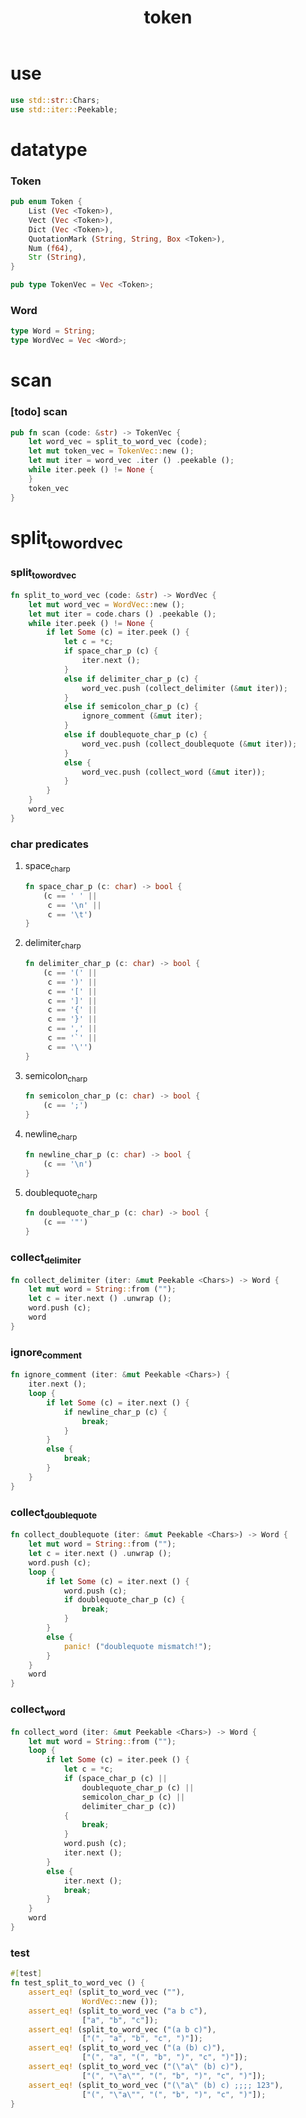 #+property: tangle token.rs
#+title: token

* use

  #+begin_src rust
  use std::str::Chars;
  use std::iter::Peekable;
  #+end_src

* datatype

*** Token

    #+begin_src rust
    pub enum Token {
        List (Vec <Token>),
        Vect (Vec <Token>),
        Dict (Vec <Token>),
        QuotationMark (String, String, Box <Token>),
        Num (f64),
        Str (String),
    }

    pub type TokenVec = Vec <Token>;
    #+end_src

*** Word

    #+begin_src rust
    type Word = String;
    type WordVec = Vec <Word>;
    #+end_src

* scan

*** [todo] scan

    #+begin_src rust
    pub fn scan (code: &str) -> TokenVec {
        let word_vec = split_to_word_vec (code);
        let mut token_vec = TokenVec::new ();
        let mut iter = word_vec .iter () .peekable ();
        while iter.peek () != None {
        }
        token_vec
    }
    #+end_src

* split_to_word_vec

*** split_to_word_vec

    #+begin_src rust
    fn split_to_word_vec (code: &str) -> WordVec {
        let mut word_vec = WordVec::new ();
        let mut iter = code.chars () .peekable ();
        while iter.peek () != None {
            if let Some (c) = iter.peek () {
                let c = *c;
                if space_char_p (c) {
                    iter.next ();
                }
                else if delimiter_char_p (c) {
                    word_vec.push (collect_delimiter (&mut iter));
                }
                else if semicolon_char_p (c) {
                    ignore_comment (&mut iter);
                }
                else if doublequote_char_p (c) {
                    word_vec.push (collect_doublequote (&mut iter));
                }
                else {
                    word_vec.push (collect_word (&mut iter));
                }
            }
        }
        word_vec
    }
    #+end_src

*** char predicates

***** space_char_p

      #+begin_src rust
      fn space_char_p (c: char) -> bool {
          (c == ' ' ||
           c == '\n' ||
           c == '\t')
      }
      #+end_src

***** delimiter_char_p

      #+begin_src rust
      fn delimiter_char_p (c: char) -> bool {
          (c == '(' ||
           c == ')' ||
           c == '[' ||
           c == ']' ||
           c == '{' ||
           c == '}' ||
           c == ',' ||
           c == '`' ||
           c == '\'')
      }
      #+end_src

***** semicolon_char_p

      #+begin_src rust
      fn semicolon_char_p (c: char) -> bool {
          (c == ';')
      }
      #+end_src

***** newline_char_p

      #+begin_src rust
      fn newline_char_p (c: char) -> bool {
          (c == '\n')
      }
      #+end_src

***** doublequote_char_p

      #+begin_src rust
      fn doublequote_char_p (c: char) -> bool {
          (c == '"')
      }
      #+end_src

*** collect_delimiter

    #+begin_src rust
    fn collect_delimiter (iter: &mut Peekable <Chars>) -> Word {
        let mut word = String::from ("");
        let c = iter.next () .unwrap ();
        word.push (c);
        word
    }
    #+end_src

*** ignore_comment

    #+begin_src rust
    fn ignore_comment (iter: &mut Peekable <Chars>) {
        iter.next ();
        loop {
            if let Some (c) = iter.next () {
                if newline_char_p (c) {
                    break;
                }
            }
            else {
                break;
            }
        }
    }
    #+end_src

*** collect_doublequote

    #+begin_src rust
    fn collect_doublequote (iter: &mut Peekable <Chars>) -> Word {
        let mut word = String::from ("");
        let c = iter.next () .unwrap ();
        word.push (c);
        loop {
            if let Some (c) = iter.next () {
                word.push (c);
                if doublequote_char_p (c) {
                    break;
                }
            }
            else {
                panic! ("doublequote mismatch!");
            }
        }
        word
    }
    #+end_src

*** collect_word

    #+begin_src rust
    fn collect_word (iter: &mut Peekable <Chars>) -> Word {
        let mut word = String::from ("");
        loop {
            if let Some (c) = iter.peek () {
                let c = *c;
                if (space_char_p (c) ||
                    doublequote_char_p (c) ||
                    semicolon_char_p (c) ||
                    delimiter_char_p (c))
                {
                    break;
                }
                word.push (c);
                iter.next ();
            }
            else {
                iter.next ();
                break;
            }
        }
        word
    }
    #+end_src

*** test

    #+begin_src rust
    #[test]
    fn test_split_to_word_vec () {
        assert_eq! (split_to_word_vec (""),
                    WordVec::new ());
        assert_eq! (split_to_word_vec ("a b c"),
                    ["a", "b", "c"]);
        assert_eq! (split_to_word_vec ("(a b c)"),
                    ["(", "a", "b", "c", ")"]);
        assert_eq! (split_to_word_vec ("(a (b) c)"),
                    ["(", "a", "(", "b", ")", "c", ")"]);
        assert_eq! (split_to_word_vec ("(\"a\" (b) c)"),
                    ["(", "\"a\"", "(", "b", ")", "c", ")"]);
        assert_eq! (split_to_word_vec ("(\"a\" (b) c) ;;;; 123"),
                    ["(", "\"a\"", "(", "b", ")", "c", ")"]);
    }
    #+end_src
